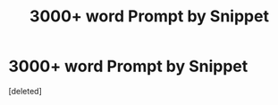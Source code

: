 #+TITLE: 3000+ word Prompt by Snippet

* 3000+ word Prompt by Snippet
:PROPERTIES:
:Score: 0
:DateUnix: 1622471227.0
:DateShort: 2021-May-31
:FlairText: Prompt
:END:
[deleted]

